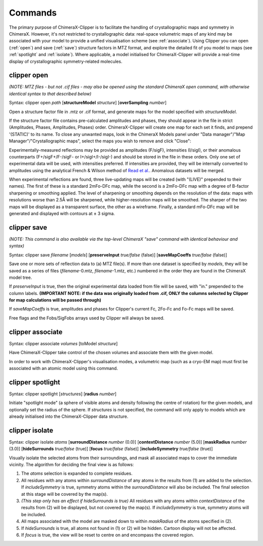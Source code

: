 .. _clipper_commands:

Commands
========

The primary purpose of ChimeraX-Clipper is to facilitate the handling of
crystallographic maps and symmetry in ChimeraX. However, it's not restricted to
crystallographic data: real-space volumetric maps of any kind may be associated
with your model to provide a unified visualisation scheme
(see :ref:`associate`). Using Clipper you can open (:ref:`open`) and save
(:ref:`save`) structure factors in MTZ format, and explore the detailed fit of
you model to maps (see :ref:`spotlight` and :ref:`isolate`). Where applicable,
a model initialised for ChimeraX-Clipper will provide a real-time display of
crystallographic symmetry-related molecules.

.. _`open`:

clipper open
------------

*(NOTE: MTZ files - but not .cif files - may also be opened using the standard
ChimeraX open command, with otherwise identical syntax to that described below)*

Syntax: clipper open *path* [**structureModel** *structure*]
[**overSampling** *number*]

Open a structure factor file in .mtz or .cif format, and generate maps for the
model specified with *structureModel*.

If the structure factor file contains pre-calculated amplitudes and phases, they
should appear in the file in strict (Amplitudes, Phases, Amplitudes, Phases)
order. ChimeraX-Clipper will create one map for each set it finds, and prepend
'(STATIC)' to its name. To close any unwanted maps, look in the ChimeraX Models
panel under "Data manager"/"Map Manager"/"Crystallographic maps", select the
maps you wish to remove and click "Close":

.. image:: images/close_maps.png

Experimentally-measured reflections may be provided as amplitudes (F/sigF),
intensities (I/sigI), or their anomalous counterparts (F+/sigF+/F-/sigF- or
I+/sigI+/I-/sigI-) and should be stored in the file in these orders. Only one
set of experimental data will be used, with intensities preferred. If
intensities are provided, they will be internally converted to amplitudes using
the analytical French & Wilson method of `Read et al.`_. Anomalous datasets will
be merged.

.. _Read et al.: https://journals.iucr.org/d/issues/2016/03/00/dz5382/index.html

When experimental reflections are found, three live-updating maps will be
created (with "(LIVE)" prepended to their names). The first of these is a
standard 2mFo-DFc map, while the second is a 2mFo-DFc map with a degree of
B-factor sharpening or smoothing applied. The level of sharpening or smoothing
depends on the resolution of the data: maps with resolutions worse than 2.5Å
will be sharpened, while higher-resolution maps will be smoothed. The sharper
of the two maps will be displayed as a transparent surface, the other as a
wireframe. Finally, a standard mFo-DFc map will be generated and displayed
with contours at ± 3 sigma.

.. _`save`:

clipper save
------------

*(NOTE: This command is also available via the top-level ChimeraX "save" command
with identical behaviour and syntax)*

Syntax: clipper save *filename* [*models*]
[**preserveInput** *true/false* (false)]
[**saveMapCoeffs** *true/false* (false)]

Save one or more sets of reflection data to (a) MTZ file(s). If more than one
dataset is specified by *models*, they will be saved as a series of files
(*filename*-0.mtz, *filename*-1.mtz, etc.) numbered in the order they are found
in the ChimeraX model tree.

If *preserveInput* is true, then the original experimental data loaded from file
will be saved, with "in." prepended to the column labels. **(IMPORTANT NOTE: if
the data was originally loaded from .cif, ONLY the columns selected by Clipper
for map calculations will be passed through)**

If *saveMapCoeffs* is true, amplitudes and phases for Clipper's current
Fc, 2Fo-Fc and Fo-Fc maps will be saved.

Free flags and the Fobs/SigFobs arrays used by Clipper will always be saved.


.. _`associate`:

clipper associate
-----------------

Syntax: clipper associate *volumes* [toModel *structure*]

Have ChimeraX-Clipper take control of the chosen volumes and associate them with
the given model.

In order to work with ChimeraX-Clipper's visualisation modes, a volumetric map
(such as a cryo-EM map) must first be associated with an atomic model using this
command.

.. _`spotlight`:

clipper spotlight
-----------------

Syntax: clipper spotlight [*structures*] [**radius** *number*]

Initiate "spotlight mode" (a sphere of visible atoms and density following the
centre of rotation) for the given models, and optionally set the radius of the
sphere. If *structures* is not specified, the command will only apply to models
which are already initialised into the ChimeraX-Clipper data structure.

.. _`isolate`:

clipper isolate
---------------

Syntax: clipper isolate *atoms* [**surroundDistance** *number* (0.0)]
[**contextDistance** *number* (5.0)] [**maskRadius** *number* (3.0)]
[**hideSurrounds** *true/false* (true)] [**focus** *true/false* (false)]
[**includeSymmetry** *true/false* (true)]

Visually isolate the selected atoms from their surroundings, and mask all
associated maps to cover the immediate vicinity. The algorithm for deciding
the final view is as follows:

1. The *atoms* selection is expanded to complete residues.
2. All residues with any atoms within *surroundDistance* of any atoms in the
   results from (1) are added to the selection. If *includeSymmetry* is true,
   symmetry atoms within the *surroundDistance* will also be included. The final
   selection at this stage will be covered by the map(s).
3. *(This step only has an effect if hideSurrounds is true)* All residues with
   any atoms within *contextDistance* of the results from (2) will be displayed,
   but not covered by the map(s). If *includeSymmetry* is true, symmetry atoms
   will be included.
4. All maps associated with the model are masked down to within *maskRadius* of
   the atoms specified in (2).
5. If *hideSurrounds* is true, all atoms not found in (1) or (2) will be hidden.
   Cartoon display will not be affected.
6. If *focus* is true, the view will be reset to centre on and encompass the
   covered region.
